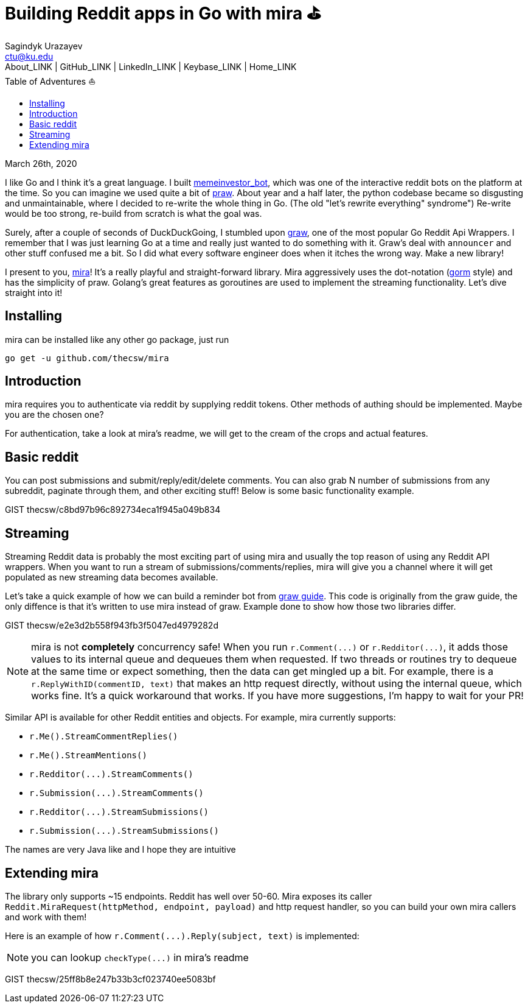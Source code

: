 = Building Reddit apps in Go with mira ⛳
Sagindyk Urazayev <ctu@ku.edu>
About_LINK | GitHub_LINK | LinkedIn_LINK | Keybase_LINK | Home_LINK
:toc: left
:toc-title: Table of Adventures ⛵
:experimental:

March 26th, 2020

I like Go and I think it's a great language. I built
https://github.com/thecsw/memeinvestor_bot[memeinvestor_bot], which was
one of the interactive reddit bots on the platform at the time. So you
can imagine we used quite a bit of
https://github.com/praw-dev/praw[praw]. About year and a half later, the
python codebase became so disgusting and unmaintainable, where I decided
to re-write the whole thing in Go. (The old "let's rewrite everything"
syndrome") Re-write would be too strong, re-build from scratch is what
the goal was.

Surely, after a couple of seconds of DuckDuckGoing, I stumbled upon
https://github.com/turnage/graw[graw], one of the most popular Go Reddit
Api Wrappers. I remember that I was just learning Go at a time and
really just wanted to do something with it. Graw's deal with
`+announcer+` and other stuff confused me a bit. So I did what every
software engineer does when it itches the wrong way. Make a new library!

I present to you, https://github.com/thecsw/mira[mira]! It's a really
playful and straight-forward library. Mira aggressively uses the
dot-notation (https://github.com/jinzhu/gorm[gorm] style) and has the
simplicity of praw. Golang's great features as goroutines are used to
implement the streaming functionality. Let's dive straight into it!

== Installing

mira can be installed like any other go package, just run

[source,bash]
----
go get -u github.com/thecsw/mira
----

== Introduction

mira requires you to authenticate via reddit by supplying reddit tokens.
Other methods of authing should be implemented. Maybe you are the chosen
one?

For authentication, take a look at mira's readme, we will get to the
cream of the crops and actual features.

== Basic reddit

You can post submissions and submit/reply/edit/delete comments. You can
also grab N number of submissions from any subreddit, paginate through
them, and other exciting stuff! Below is some basic functionality
example.

GIST thecsw/c8bd97b96c892734eca1f945a049b834

== Streaming

Streaming Reddit data is probably the most exciting part of using mira
and usually the top reason of using any Reddit API wrappers. When you
want to run a stream of submissions/comments/replies, mira will give you
a channel where it will get populated as new streaming data becomes
available.

Let's take a quick example of how we can build a reminder bot from
https://turnage.gitbooks.io/graw/content/graw.html[graw guide]. This
code is originally from the graw guide, the only diffence is that it's
written to use mira instead of graw. Example done to show how those two
libraries differ.

GIST thecsw/e2e3d2b558f943fb3f5047ed4979282d

NOTE: mira is not **completely** concurrency safe! When you run
`+r.Comment(...)+` or `+r.Redditor(...)+`, it adds those values to its
internal queue and dequeues them when requested. If two threads or
routines try to dequeue at the same time or expect something, then the
data can get mingled up a bit. For example, there is a
`+r.ReplyWithID(commentID, text)+` that makes an http request directly,
without using the internal queue, which works fine. It's a quick
workaround that works. If you have more suggestions, I'm happy to wait
for your PR!

Similar API is available for other Reddit entities and objects. For
example, mira currently supports:

* `+r.Me().StreamCommentReplies()+`
* `+r.Me().StreamMentions()+`
* `+r.Redditor(...).StreamComments()+`
* `+r.Submission(...).StreamComments()+`
* `+r.Redditor(...).StreamSubmissions()+`
* `+r.Submission(...).StreamSubmissions()+`

The names are very Java like and I hope they are intuitive

== Extending mira

The library only supports ~15 endpoints. Reddit has well over 50-60.
Mira exposes its caller
`+Reddit.MiraRequest(httpMethod, endpoint, payload)+` and http request
handler, so you can build your own mira callers and work with them!

Here is an example of how `+r.Comment(...).Reply(subject, text)+` is
implemented:

NOTE: you can lookup `+checkType(...)+` in mira's readme

GIST thecsw/25ff8b8e247b33b3cf023740ee5083bf

